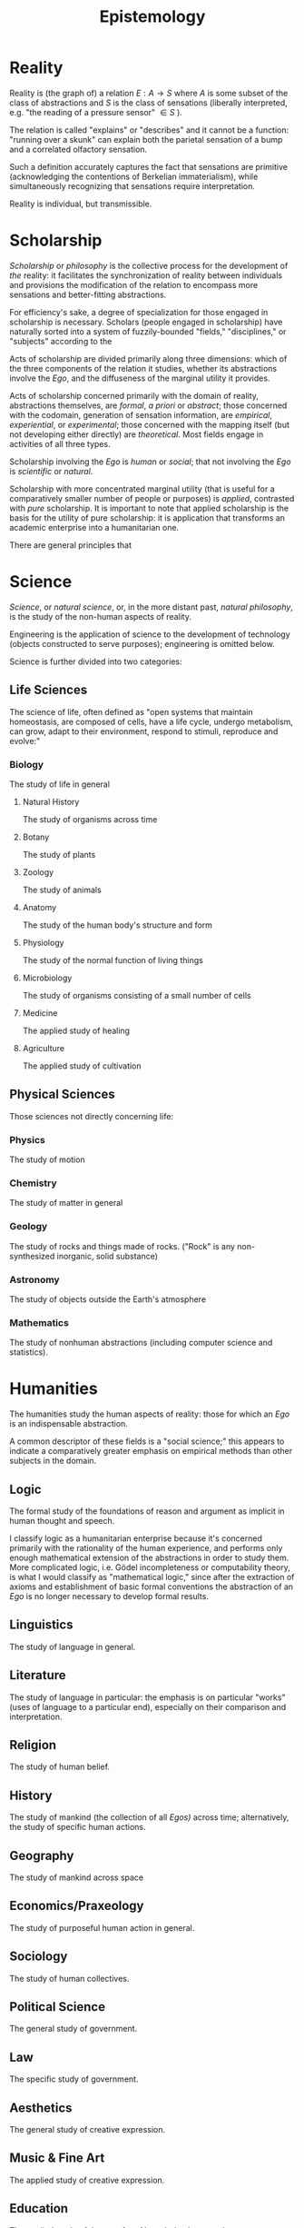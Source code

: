 :PROPERTIES:
:ID:       7f9d691e-c784-4f5c-a17b-62ff059c1945
:END:
#+title: Epistemology
#+filetags: Musing

* Reality

Reality is (the graph of) a relation $E: A\to S$ where $A$ is some subset of the class of abstractions and $S$ is the class of sensations (liberally interpreted, e.g. "the reading of a pressure sensor" $\in S$ ).

The relation is called "explains" or "describes" and it cannot be a function: "running over a skunk" can explain both the parietal sensation of a bump and a correlated olfactory sensation.

Such a definition accurately captures the fact that sensations are primitive (acknowledging the contentions of Berkelian immaterialism), while simultaneously recognizing that sensations require interpretation.

Reality is individual, but transmissible.

* Scholarship

/Scholarship/ or /philosophy/ is the collective process for the development of /the/ reality: it facilitates the synchronization of reality between individuals and provisions the modification of the relation to encompass more sensations and better-fitting abstractions.

For efficiency's sake, a degree of specialization for those engaged in scholarship is necessary. Scholars (people engaged in scholarship) have naturally sorted into a system of fuzzily-bounded "fields," "disciplines," or "subjects" according to the

Acts of scholarship are divided primarily along three dimensions: which of the three components of the relation it studies, whether its abstractions involve the /Ego/, and the diffuseness of the marginal utility it provides.

Acts of scholarship concerned primarily with the domain of reality, abstractions themselves, are /formal/, /a priori/ or /abstract/; those concerned with the codomain, generation of sensation information, are /empirical/, /experiential/, or /experimental/; those concerned with the mapping itself (but not developing either directly) are /theoretical/. Most fields engage in activities of all three types.

Scholarship involving the /Ego/ is /human/ or /social/; that not involving the /Ego/ is /scientific/ or /natural/.

Scholarship with more concentrated marginal utility (that is useful for a comparatively smaller number of people or purposes) is /applied/, contrasted with /pure/ scholarship. It is important to note that applied scholarship is the basis for the utility of pure scholarship: it is application that transforms an academic enterprise into a humanitarian one.

There are general principles that


* Science

/Science/, or /natural science/, or, in the more distant past, /natural philosophy/, is the study of the non-human aspects of reality.

Engineering is the application of science to the development of technology (objects constructed to serve purposes); engineering is omitted below.

Science is further divided into two categories:

** Life Sciences

The science of life, often defined as "open systems that maintain homeostasis, are composed of cells, have a life cycle, undergo metabolism, can grow, adapt to their environment, respond to stimuli, reproduce and evolve:"

*** Biology

The study of life in general

**** Natural History

The study of organisms across time

**** Botany

The study of plants

**** Zoology

The study of animals

**** Anatomy

The study of the human body's structure and form

**** Physiology

The study of the normal function of living things

**** Microbiology

The study of organisms consisting of a small number of cells

**** Medicine

The applied study of healing

**** Agriculture

The applied study of cultivation


** Physical Sciences

Those sciences not directly concerning life:

*** Physics

The study of motion

*** Chemistry

The study of matter in general

*** Geology

The study of rocks and things made of rocks.
("Rock" is any non-synthesized inorganic, solid substance)

*** Astronomy

The study of objects outside the Earth's atmosphere

*** Mathematics

The study of nonhuman abstractions (including computer science and statistics).


* Humanities

The humanities study the human aspects of reality: those for which an /Ego/ is an indispensable abstraction.

A common descriptor of these fields is a "social science;" this appears to indicate a comparatively greater emphasis on empirical methods than other subjects in the domain.

** Logic

The formal study of the foundations of reason and argument as implicit in human thought and speech.

I classify logic as a humanitarian enterprise because it's concerned primarily with the rationality of the human experience, and performs only enough mathematical extension of the abstractions in order to study them. More complicated logic, i.e. Gödel incompleteness or computability theory, is what I would classify as "mathematical logic," since after the extraction of axioms and establishment of basic formal conventions the abstraction of an /Ego/ is no longer necessary to develop formal results.

** Linguistics

The study of language in general.

** Literature

The study of language in particular: the emphasis is on particular "works" (uses of language to a particular end), especially on their comparison and interpretation.

** Religion

The study of human belief.

** History

The study of mankind (the collection of all /Egos)/ across time; alternatively, the study of specific human actions.

** Geography

The study of mankind across space

** Economics/Praxeology

The study of purposeful human action in general.

** Sociology

The study of human collectives.

** Political Science

The general study of government.

** Law

The specific study of government.

** Aesthetics

The general study of creative expression.

** Music & Fine Art

The applied study of creative expression.

** Education

The applied study of the transfer of knowledge between humans.

** Military Science

The study of human conflict.

** Ethics

The study of purposeful human action in particular, especially in relation to morality.

** Epistemology

The study of human knowledge itself (what this is!).

** Metaphysics

The study of the general structure of reality.

Modern physics is trying its damn best to settle questions here.
